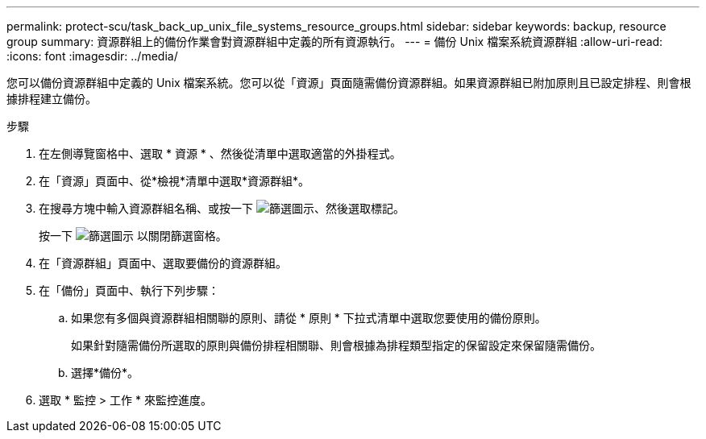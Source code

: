 ---
permalink: protect-scu/task_back_up_unix_file_systems_resource_groups.html 
sidebar: sidebar 
keywords: backup, resource group 
summary: 資源群組上的備份作業會對資源群組中定義的所有資源執行。 
---
= 備份 Unix 檔案系統資源群組
:allow-uri-read: 
:icons: font
:imagesdir: ../media/


[role="lead"]
您可以備份資源群組中定義的 Unix 檔案系統。您可以從「資源」頁面隨需備份資源群組。如果資源群組已附加原則且已設定排程、則會根據排程建立備份。

.步驟
. 在左側導覽窗格中、選取 * 資源 * 、然後從清單中選取適當的外掛程式。
. 在「資源」頁面中、從*檢視*清單中選取*資源群組*。
. 在搜尋方塊中輸入資源群組名稱、或按一下 image:../media/filter_icon.png["篩選圖示"]、然後選取標記。
+
按一下 image:../media/filter_icon.png["篩選圖示"] 以關閉篩選窗格。

. 在「資源群組」頁面中、選取要備份的資源群組。
. 在「備份」頁面中、執行下列步驟：
+
.. 如果您有多個與資源群組相關聯的原則、請從 * 原則 * 下拉式清單中選取您要使用的備份原則。
+
如果針對隨需備份所選取的原則與備份排程相關聯、則會根據為排程類型指定的保留設定來保留隨需備份。

.. 選擇*備份*。


. 選取 * 監控 > 工作 * 來監控進度。

